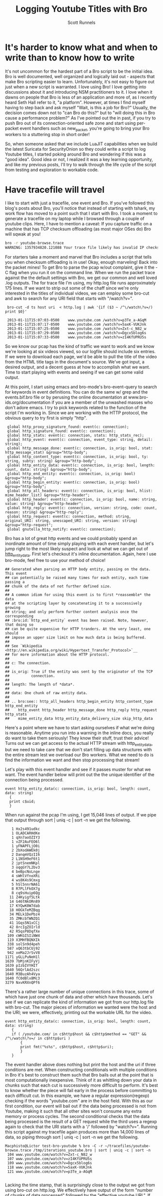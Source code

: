 #+TITLE: Logging Youtube Titles with Bro
#+AUTHOR:  Scott Runnels

* It's harder to know what and when to write than to know how to write
  It's not uncommon for the hardest part of a Bro script to be the initial idea.  Bro is well documented, well organized and logically laid out - aspects that make Bro scripting easier to learn. Unfortunately, it's not easy to figure out just when a new script is warranted.  I love using Bro!  I love getting into discussions about it and introducing NSM practitioners to it.  I love when it dawns on people that Bro is less of an application and more of, as I recently heard Seth Hall refer to it, "a platform".  However, at times I find myself having to step back and ask myself "Wait, is this a job for Bro?"  Usually, the decision comes down not to "can Bro do this?" but to "will doing this in Bro cause a performance problem?"  As I've pointed out the in past, if you try to push Bro out of its connection-oriented safe zone and start using per-packet event handlers such as new_packet, you're going to bring your Bro workers to a stuttering stop in short order!

  So, when someone asked that we include LuaJIT capabilities when we build the latest Suricata for SecurityOnion so they could write a script to log Youtube titles, I started poking around Bro and wondering if this was a "good idea".   Good idea or not, I realized it was a key learning opportunity, and like my previous posts, I'll try to walk through the life cycle of the script from testing and exploration to workable code.  

* Have tracefile will travel
  I like to start with just a tracefile, one event and Bro.  If you've followed this blog's posts about Bro, you'll notice that instead of starting with tshark, my work flow has moved to a point such that I start with Bro.  I took a moment to generate a tracefile on my laptop while I browsed through a couple of youtube clips.  Here, I have to mention a caveat:  If you capture traffic on a machine that has TCP checksum offloading (as most major OSes do) Bro will sqwak at you!

  #+begin_src sh
    bro -r youtube-browse.trace
    WARNING: 1357934820.121088 Your trace file likely has invalid IP checksums, most likely from NIC checksum offloading. (/Users/Macphisto/Documents/src/bro/scripts/base/misc/find-checksum-offloading.bro, line 42)
  #+end_src
  
  For starters take a moment and marvel that Bro includes a script that tells you when checksum offloading is in use!  Okay, enough marveling!  Back into the packet mines!  To get Bro to parse the pcap w/out complaint, give it the -C flag when you run it on the command line.  When we run the packet trace against the the default settings with Bro, we get our common and well loved .log outputs.  The for trace file I'm using, my http.log file runs approximately 175 lines.  If we want to strip out some of the chaff since we're only interested in the titles of individual videos, we can employ some bro-cut and awk to search for any URI field that starts with "/watch?v=".

  :  bro-cut -d ts host uri  < http.log | awk '{if ($3 ~ /^\/watch\?v=/) print $0}'  
  
  :  2013-01-11T15:07:03-0500    www.youtube.com /watch?v=p3Te_a-AGqM
  :  2013-01-11T15:07:17-0500    www.youtube.com /watch?v=5axK-VUKJnk
  :  2013-01-11T15:07:25-0500    www.youtube.com /watch?v=Zxt-c_N82_w
  :  2013-01-11T15:07:29-0500    www.youtube.com /watch?v=Dgcx5blog6s
  :  2013-01-11T15:07:33-0500    www.youtube.com /watch?v=zI4KfUPRU5s


  So we know our pcap has the kind of traffic we want to work and we know we're looking at six videos viewed, so our logfile should include six entries.  If we were to download each page, we'd be able to pull the title of the video from the HTML title tags in the document's source.  We've got input, a desired output, and a decent guess at how to accomplish what we want.  Time to start playing with events and seeing if we can get some valid output.

  At this point, I start using emacs and bro-mode's bro-event-query to search for keywords in event definitions.  You can do the same w/ grep and the events.bif.bro file or by perusing the online documentation at www.bro-ids.org/documentation if you are a member of the unwashed masses who don't adore emacs.  I try to pick keywords related to the function of the script I'm working in.  Since we are working with the HTTP protocol, the obvious query to try first is simply "http".

  :  global http_proxy_signature_found: event(c: connection);
  :  global http_signature_found: event(c: connection);
  :  global http_stats: event(c: connection, stats: http_stats_rec);
  :  global http_event: event(c: connection, event_type: string, detail: string);
  :  global http_message_done: event(c: connection, is_orig: bool, stat: http_message_stat) &group="http-body";
  :  global http_content_type: event(c: connection, is_orig: bool, ty: string, subty: string) &group="http-body";
  :  global http_entity_data: event(c: connection, is_orig: bool, length: count, data: string) &group="http-body";
  :  global http_end_entity: event(c: connection, is_orig: bool) &group="http-body";
  :  global http_begin_entity: event(c: connection, is_orig: bool) &group="http-body";
  :  global http_all_headers: event(c: connection, is_orig: bool, hlist: mime_header_list) &group="http-header";
  :  global http_header: event(c: connection, is_orig: bool, name: string, value: string) &group="http-header";
  :  global http_reply: event(c: connection, version: string, code: count, reason: string) &group="http-reply";
  :  global http_request: event(c: connection, method: string, original_URI: string, unescaped_URI: string, version: string) &group="http-request";
  :  global gnutella_http_notify: event(c: connection);


  Bro has a lot of great http events and we could probably spend an inordinate amount of time simply playing with each event handler, but let's jump right to the most likely suspect and look at what we can get out of [[http://bro-ids.org/documentation/scripts/base/event.bif.html?highlight=http_entity_data#id-http_entity_data][http_entity_data]].  First let's checkout it's inline documentation.  Again, here I use bro-mode, feel free to use your method of choice!

  
  : ## Generated when parsing an HTTP body entity, passing on the data. This event
  : ## can potentially be raised many times for each entity, each time passing a
  : ## chunk of the data of not further defined size.
  : ##
  : ## A common idiom for using this event is to first *reassemble* the data
  : ## at the scripting layer by concatenating it to a successively growing
  : ## string; and only perform further content analysis once the corresponding
  : ## :bro:id:`http_end_entity` event has been raised. Note, however, that doing so
  : ## can be quite expensive for HTTP tranders. At the very least, one should
  : ## impose an upper size limit on how much data is being buffered.
  : ##
  : ## See `Wikipedia <http://en.wikipedia.org/wiki/Hypertext_Transfer_Protocol>`__
  : ## for more information about the HTTP protocol.
  : ##
  : ## c: The connection.
  : ##
  : ## is_orig: True if the entity was sent by the originator of the TCP
  : ##          connection.
  : ##
  : ## length: The length of *data*.
  : ##
  : ## data: One chunk of raw entity data.
  : ##
  : ## .. bro:see:: http_all_headers http_begin_entity http_content_type http_end_entity
  : ##    http_event http_header http_message_done http_reply http_request http_stats
  : ##    mime_entity_data http_entity_data_delivery_size skip_http_data

  Here's a point where we have to start asking ourselves if what we're doing is reasonable.  Anytime you run into a warning in the inline docs, you really do want to take them seriously!  They know their stuff, trust their advice!  Turns out we can get access to the actual HTTP stream with http_entity_data, but we need to take care that we don't start filling up data structures with the entire stream lest we overload our Bro workers.  What we need to do is find the information we want and then stop processing that stream!  

  Let's play with this event handler and see if it passes muster for what we want.  The event handler below will print out the the unique identifier of the connection being processed.
  
  : event http_entity_data(c: connection, is_orig: bool, length: count, data: string)
  :   {
  :   print c$uid;
  :   }

 When run against the pcap I'm using, I get 15,046 lines of output.  If we pipe that output through sort | uniq -c | sort -n we get the following.

 :    1 Hx2s491udkc
 :    1 OLADCARHdKe
 :    1 qXn7aoOZIY3
 :    1 vZF2AuFEO6l
 :    1 yFNAPFLjO0i
 :    2 2bXodAWEk0j
 :    2 DanqmVQzII6
 :    2 L1NSH9eF6t1
 :    2 jptSnemNKpl
 :    3 oqqGY7L2bv3
 :    4 beBpcNoLnge
 :    4 sWHlVfnoXRi
 :    4 ws8K4s9Cmxg
 :    5 hSl5nnrNA61
 :    8 R7PLlFkOX7g
 :    8 cq9sHuip6Qg
 :   11 Z4Kyigf5Ltk
 :   14 G46tNkORn89
 :   17 KYQwK0W7dab
 :   18 HOGkTeMZBqg
 :   34 MELk1DePbz4
 :   35 ZMKcbTWNZQ1
 :   41 1Gqs5N1xCCj
 :   42 8rcIgZOIrld
 :   42 R5qsP8DqfXe
 :  109 cWKGISIiNW4
 :  119 X3MHfBQNXIk
 :  338 solSn9d4peh
 :  587 xQ63tbCUj92
 :  942 xeMa2JrSvV8
 : 1171 yGLLPuNeH1l
 : 1639 7bMjnKIFyVj
 : 1639 pIzbIVYHIT
 : 1640 56QrlAd2szc
 : 1640 M3BuzAh4Vya
 : 1640 fC0dBlx8Mc3
 : 3279 NxvKRXnQPf6

 There's a rather large number of unique connections in this trace, some of which have just one chunk of data and other which have thousands.  Let's see if we can replicate the kind of information we got from our http.log file with bro-cut.  The major pieces of information we wanted were the host and the URI; we were, effectively, printing out the workable URL for the video.
 
 : event http_entity_data(c: connection, is_orig: bool, length: count, data: string)
 :    {
 :    if ( /youtube.com/ in c$http$host && c$http$method == "GET" && /^\/watch\?v=/ in c$http$uri )
 :        {
 :        print fmt("%s%s", c$http$host, c$http$uri);
 :        }
 :    }

 The event handler above does nothing but print the host and the uri if three conditions are met.  When constructing conditionals with multiple conditions in Bro it's best to construct them such that Bro bails out at the point that is most computationally inexpensive.  Think of it as whittling down your data in chunks such that each cut is successively more difficult to perform.  It's best to know whether the piece will fail early in the process before committing to each difficult cut.  In this example, we have a regular expression(regexp) checking if the words "youtube.com" are in the host field.  With this as our first condition, our event will bail out if the data being processed is not from Youtube, making it such that all other sites won't consume any extra memory or process cycles.  The second conditional checks that the data being processed is the result of a GET request while the third uses a regexp again to check that the URI starts with a '/' followed by "watch?v=".  Running this script against my tracefile again produces more than 14,000 lines of data, so piping through sort | uniq -c | sort -n we get the following.

 : Macphisto@Lictor test-bro-youtube % bro -C -r ~/tracefiles/youtube-browse.trace /tmp/iterations_youtube.bro | sort | uniq -c | sort -n
 :  104 www.youtube.com/watch?v=Zxt-c_N82_w
 :  107 www.youtube.com/watch?v=zI4KfUPRU5s
 :  109 www.youtube.com/watch?v=Dgcx5blog6s
 :  118 www.youtube.com/watch?v=5axK-VUKJnk
 :  121 www.youtube.com/watch?v=p3Te_a-AGqM
 :

 Lacking the time stamp, that is surprisingly close to the output we got from using bro-cut on http.log.  We effectively have output of the form "number of chunks of data processed" followed by the "effective youtube URL".  If you notice that there are quite a lot of chunks processed for each URL, you're right and it brings up a challenge.  We will need to keep some sort of state on these URLs.  The simplist way to do so would be to use a global variable. A globally scoped variable is accessible in any part of Bro once it is defined.  In this case, we're going to use a table.  If you are familiar with other scripting languages, a table in Bro should hold no surprises for you.  If tables are new to you, they, in short, associate a value with an index or key.

 Tables in Bro are declared with the format below.

 :  SCOPE table_name: table[TYPE] of TYPE;

 So, a locally scoped table of ip addresses associated with their hostnames would be declared as:

 :  local ip_to_host: table[addr] of string;

 and populated with:

 :  local ip_to_host: table[addr] of string;
 :  ip_to_host[8.8.8.8] = "google-public-dns-a.google.com";

 In our script we'll use a globally scoped table indexed by the connections uid to hold the chunk or chunks of data of each connection.  To test that our idea will work how we are expecting, we'll run a test script against our tracefile.

 : global title_table: table[string] of string;
 : 
 : event http_entity_data(c: connection, is_orig: bool, length: count, data: string)
 :       {
 :       if (is_orig)
 :           {
 :           return;
 :           }
 :       
 :       if (/youtube.com/ in c$http$host && /^\/watch/ in c$http$uri)
 :           {
 :           if (! (c$uid in title_table) )
 :               {
 :               title_table[c$uid] = sub_bytes(data, 0, 15);
 :               }
 :           }
 :       }
 :       
 : event bro_done()
 :     {
 :     print title_table;
 :     } 

 In the script above, we define our globally scoped table of strings indexed by strings.  We then use the http_entity_data event handler to process each chunk of http data.  Once the event fires, we check if this chunk was sent by the originator of the TCP connection (i.e. my browser), if so, we bail out of our function.  If it's from the server, we use the same set of regular expressions to check that the host is youtube.com and the uri is a valid video.  If both of those conditions pass, we check if there is currently an element of our table that is indexed by the unique connection ID we are currently processing.  In this case, we have to negate the value returned by "c$uid in title_table" to make our logic work.  If we have yet to see any data from this connection ID, we save the the first 15 characters of the stream to the table.  If there already exists information for that connection ID, processing of the event completes.  When Bro is finished processing, we print the contents of the title_table data structure.  As you can see, we receive the proper DOCTYPE tag of the web pages!

 : {
 : [LxYAojPggeg] = <!DOCTYPE html>,
 : [Cct4cQlgsNh] = <!DOCTYPE html>,
 : [GwEa2HAfAta] = <!DOCTYPE html>
 : }

 We now know our theory works in practice, so let's extend it to check for the html title tag.  We should be able to build up a big enough cache of bytes from the HTTP stream in our table to then check for the html title tag for each connection.

 : global title_table: table[string] of string;
 : 
 : event http_entity_data(c: connection, is_orig: bool, length: count, data: string)
 :     {
 :     if (is_orig)
 :         {
 :         return;
 :         }
 :             
 :     if (/youtube.com/ in c$http$host && /^\/watch/ in c$http$uri)
 :         {
 :         if (! (c$uid in title_table) )
 :             {
 :             title_table[c$uid] = data;
 :             }
 :         else
 :             if (c$uid in title_table && byte_len(title_table[c$uid]) < 2000)
 :                 {
 :                 title_table[c$uid] = cat(title_table[c$uid], data);
 :                 }
 :             }
 :         }
 : 
 : 
 : event bro_done()
 :     {
 :     local temp: table[count] of string;
 :     for (i in title_table)
 :         {
 :         if (/\<title\>/ in title_table[i])
 :             {
 :             temp = split(title_table[i], /\<title\>/);
 :             temp = split(temp[2], /\<\/title\>/);
 :             print temp[1];
 :             }
 :         }
 :     } 

 In the script above, we do much of the same as the previous script but we're adding in some logic to make sure we don't over tax our Bro workers.  Once we check if there's already a chunk of data indexed by the current unique connection ID we also check the byte length of that data.  If the byte length of that data is less than 2000 bytes, we concatenate the current data chunk with the data already in the table.  In my entirely non-scientific study of Youtube streams, I've found the HTML title tag to be prior to 2000 bytes.  Once Bro is finished processing, we then use the bro_quit() event and process the title_table table.

 When given a table, a for loop will return the indexes of the table in the temporary varaible supplied in a sequential manner.  So in this example, we are iterating over the title_table and storing each index, in turn, in the variable 'i'. Once inside the for loop, we check if there is an HTML title tag in title_table[i] and if there is, we start to use the split function.  The split function operates on a string and a  regular expression and returns a table of strings indexed by an unsigned integer.  When split finds the regular expression, it places everything before in the index of 1 and everything after it in the index of 2.  As such, we split on the opening <table> tag in title_table[i] and store the resulting table in temp, then split on the close </title> tag in the second element of temp.

 Running the script against the tracefile I'm using, I get the following output.

 : Macphisto@Lictor /tmp % bro -C -r ~/tracefiles/youtube-browse.trace ~/Documents/Writing/Blog/Logging_Youtube_With_Bro/test_youtube_v1.bro
 : Extending Emacs Rocks! Episode 01 - YouTube
 : Emacs Rocks! Live at WebRebels - YouTube
 : Extending Emacs Rocks! Episode 04 - YouTube 

 Those are the titles of the videos I was browsing.  Yes, I watch videos about Emacs and so should you!  Magnars from Emacs Rocks is brilliant!  But there's a problem. If you remember the output from bro-cut there were more GET requests, five to be exact.  So what's happening here?  Well, it comes down to how the HTTP Protocol works.  An HTTP connection doesn't contain just one GET/POST/etc and a reply.  It can, in fact, contain many.  When I was browsing while generating my tracefile, I wasn't watching the entire videos (I've watched them many times!) then opening a new one, I would let it play for a while then click on one of the suggested Emacs Rocks videos.  I might have even opened a couple more in other browser tabs.  So, one of the sessions has multiple GET requests in it.  If I rerun bro-cut and include the uid, I get the following output from awk.
 
 : Macphisto@Lictor /tmp % bro-cut -d ts uid host uri  < http.log | awk '{if ($4 ~ /^\/watch\?v=/) print $0}'
 : 2013-01-11T15:07:03-0500    XuUszZPoVtl www.youtube.com /watch?v=p3Te_a-AGqM
 : 2013-01-11T15:07:17-0500    cT4R1CynIka www.youtube.com /watch?v=5axK-VUKJnk
 : 2013-01-11T15:07:25-0500    XuUszZPoVtl www.youtube.com /watch?v=Zxt-c_N82_w
 : 2013-01-11T15:07:29-0500    XuUszZPoVtl www.youtube.com /watch?v=Dgcx5blog6s
 : 2013-01-11T15:07:33-0500    rX2DqKrjQCi www.youtube.com /watch?v=zI4KfUPRU5s 

 There you have it.  One connection, XuUszZPoVtl, issued three GET requests.  This presents a significant problem.  The idea was that we would only inspect the first 2000 bytes of our stream and then bail out so as to not overload our workers.  If we can't guarantee that the HTML title tag is not within the first 2000 with our current setup we're going to have to monitor the entire stream and that could add extraneous load to our Bro workers.  So, back to the drawing board.  We had a good idea, it just needs some... finesse!

 Since we know that Bro detects multiple GET's we can try to use that as a toggle for our extraction of the HTML title tag.  In fact, we're even going to change the data structure we used to keep state for our script.  In testing, I'm almost certain that the HTML title tag is going to be in the first chunk of data returned after a GET request, so there's no need to store the data and keep concatenating it.  Instead we'll use a set to store the unique IDs.  A set in Bro is a list of unique entities.  The declaration of a set is similar to how we defined the table in our previous example.

 In this case we'll use a set of strings, which we'll declare with:

 :  global title_set: set[string];

 Elements of a set are managed through the use of the add and delete keywords.  In our new script, we'll keep an eye out for a GET request meeting the requirements of our youtube links and then add that unique connection ID to our set.  We'll then let http_entity_data check for the existence of that connection ID, pull our title from the first chunk of data, and then delete the entity from our globally scoped set.  This way, if there are more than GET requests in an HTTP stream, our parsing of that data will be toggled on and off at the appopriate times, freeing us from having to process any more of the HTTP stream than is necessary.

 : global title_set: set[string];
 : 
 : event http_reply(c: connection, version: string, code: count, reason: string)
 :     {
 :     if ( /youtube.com/ in c$http$host && c$http$method == "GET" && /^\/watch\?v=/ in c$http$uri )
 :         {
 :         add title_set[c$uid];
 :         }
 :     }
 :     
 : 
 : event http_entity_data(c: connection, is_orig: bool, length: count, data: string)
 :     {
 :     if (is_orig)
 :         {
 :         return;
 :         }
 : 
 :     if (c$uid in title_set )
 :         {
 :                 
 :         if (/\<title\>/ in data && /\<\/title\>/ in data)
 :             {
 :             local temp: table[count] of string;
 :             temp = split(data, /\<title\>/);
 :             temp = split(temp[2], /\<\/title\>/);
 :             print fmt("%s - %s %s: %s", c$http$method, c$http$host, c$http$uri, temp[1]);
 :             delete title_set[c$uid];
 :             }
 :         }
 :     }
  
 The new script uses the same set of splits and prints the output if it finds the opening and closing HTML title tags.  Running this script against the test packet trace produces the output we would expect.

 :  Macphisto@Lictor /tmp % bro -C -r ~/tracefiles/youtube-browse.trace ~/Documents/Writing/Blog/Logging_Youtube_With_Bro/test_youtube_v2.bro
 :  GET - www.youtube.com /watch?v=p3Te_a-AGqM: Emacs Rocks! Live at WebRebels - YouTube
 :  GET - www.youtube.com /watch?v=5axK-VUKJnk: Extending Emacs Rocks! Episode 01 - YouTube
 :  GET - www.youtube.com /watch?v=Zxt-c_N82_w: Extending Emacs Rocks! Episode 02 - YouTube
 :  GET - www.youtube.com /watch?v=Dgcx5blog6s: Extending Emacs Rocks! Episode 03 - YouTube
 :  GET - www.youtube.com /watch?v=zI4KfUPRU5s: Extending Emacs Rocks! Episode 04 - YouTube

 Output is nice, but Bro wouldn't be Bro if it weren't for logs and in its current state, this script isn't deployable.  The logs must flow and to do so, we need the logging framework and to use the logging framework there is some scaffolding we need to add to our script.  For starters, we need to give our script a namespace, such as simply "YouTube", to do this, at the top of our script we just add "module YouTube;".  We'll also need to export some information from our namespace, namely we need to add a value to the Log::ID enumerable and add a YouTube::Info record data type.  We then need to add a the YouTube::Info record to the connection record.  

 : export {
 :     redef enum Log::ID += { LOG };
 : 
 :     type Info: record {
 :         ts: time &log;
 :         uid: string &log;
 :         id: conn_id &log;
 :         host: string &log;
 :         uri: string &log;
 :         title: string &log;
 :         };
 : }
 :
 :
 : redef record connection += {
 :     youtube: Info &optional;
 :     };

 Adding YouTube::LOG to the Log::ID enumerable is pretty much just boilerplate code.  You'll see "redef enum Log::ID += { LOG };" in just about every single script that produces a log.  The YouTube::Info record defines information we want to log.  Any entry in this data type with the &log attribute is written to the log file when Log::write() is called.  Now, instead of printing our information to stdout, we can populate c$youtube with the appropriate information, call Log::write() and the Logging framework takes care of the rest.

 Our final script is below.

 : module YouTube;
 : 
 : export {
 :     redef enum Log::ID += { LOG };
 : 
 :     type Info: record {
 :         ts: time &log;
 :         uid: string &log;
 :         id: conn_id &log;
 :         host: string &log;
 :         uri: string &log;
 :         title: string &log;
 :         };
 : }
 : 
 : redef record connection += {
 :     youtube: Info &optional;
 :     };
 : 
 : global title_set: set[string];
 : 
 : event bro_init()
 :     {
 :     Log::create_stream(YouTube::LOG, [$columns=Info]);
 :     }
 : 
 : event http_reply(c: connection, version: string, code: count, reason: string)
 :     {
 :     if ( /youtube.com/ in c$http$host && c$http$method == "GET" && /^\/watch\?v=/ in c$http$uri )
 :         {
 :         add title_set[c$uid];
 :         }
 :     }
 :     
 : 
 : event http_entity_data(c: connection, is_orig: bool, length: count, data: string)
 :     {
 :     if (is_orig)
 :         {
 :         return;
 :         }
 : 
 :     if (c$uid in title_set )
 :         {
 :         if (/\<title\>/ in data && /\<\/title\>/ in data)
 :             {
 :             local temp: table[count] of string;
 :             temp = split(data, /\<title\>/);
 :             temp = split(temp[2], /\<\/title\>/);
 :             delete title_set[c$uid];
 :             c$youtube = [$ts = network_time(), $uid=c$uid, $id = c$id, $host = c$http$host, $uri = c$http$uri, $title = temp[1]];
 :             Log::write(YouTube::LOG, c$youtube);
 :             }
 :         }
 :     }

 Feel free to pull down the different versions of this script we've worked through from my [[https://github.com/srunnels/broselytize/tree/master/Logging%20Youtube%20Videos%20Titles%20with%20Bro][broselytize github repository]], generate a tracefile of some youtube traffic, and tinker to your hearts delight!

 

 

 

